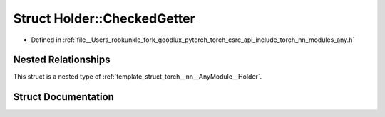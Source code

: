 .. _struct_torch__nn__AnyModule__Holder__CheckedGetter:

Struct Holder::CheckedGetter
============================

- Defined in :ref:`file__Users_robkunkle_fork_goodlux_pytorch_torch_csrc_api_include_torch_nn_modules_any.h`


Nested Relationships
--------------------

This struct is a nested type of :ref:`template_struct_torch__nn__AnyModule__Holder`.


Struct Documentation
--------------------


.. doxygenstruct:: torch::nn::AnyModule::Holder::CheckedGetter
   :members:
   :protected-members:
   :undoc-members: